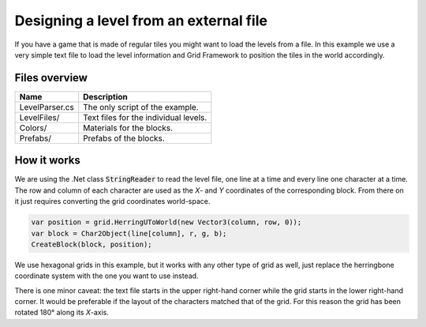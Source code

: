 .. This document is using the reStructuredText markup format
.. default-role:: code

#######################################
Designing a level from an external file
#######################################

If you have  a game that  is made of  regular tiles you  might want to load the
levels from a file.  In this example we use a very simple text file to load the
level  information  and Grid  Framework to  position  the  tiles  in  the world
accordingly.


Files overview
##############

===============  ===================================================
Name             Description
===============  ===================================================
LevelParser.cs   The only script of the example.
LevelFiles/      Text files for the individual levels.
Colors/          Materials for the blocks.
Prefabs/         Prefabs of the blocks.
===============  ===================================================


How it works
############

We are using the .Net class `StringReader`  to read the level file, one line at
a time  and every  line one  character at  a time.  The row  and column of each
character are used as  the *X*- and *Y* coordinates of the corresponding block.
From there on it just requires converting the grid coordinates world-space.

.. code-block:: c#

   var position = grid.HerringUToWorld(new Vector3(column, row, 0));
   var block = Char2Object(line[column], r, g, b);
   CreateBlock(block, position);

We use hexagonal  grids in this example,  but it works  with any  other type of
grid as well,  just replace the herringbone  coordinate system with the one you
want to use instead.

There is one minor caveat:  the text file starts in the upper right-hand corner
while the grid starts in the lower right-hand corner. It would be preferable if
the layout of the characters matched that of the grid. For this reason the grid
has been rotated 180° along its *X*-axis.

